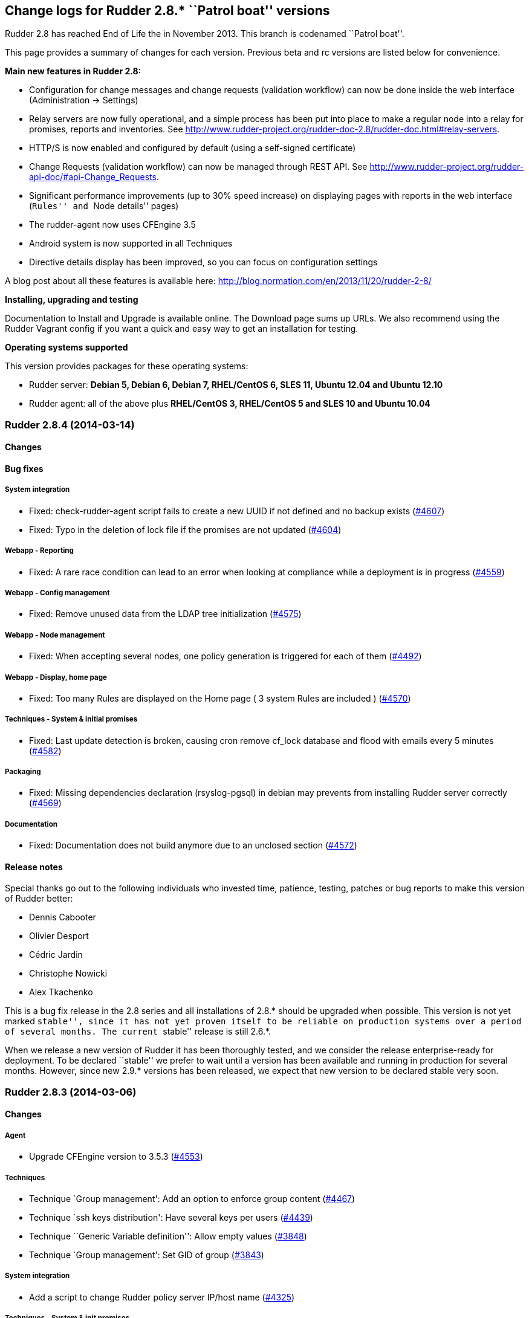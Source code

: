 Change logs for Rudder 2.8.* ``Patrol boat'' versions
-----------------------------------------------------

Rudder 2.8 has reached End of Life the in November 2013. This branch is
codenamed ``Patrol boat''.

This page provides a summary of changes for each version. Previous beta
and rc versions are listed below for convenience.

*​Main new features in Rudder 2.8:*

* Configuration for change messages and change requests (validation
workflow) can now be done inside the web interface (Administration ->
Settings)
* Relay servers are now fully operational, and a simple process has been
put into place to make a regular node into a relay for promises, reports
and inventories. See
http://www.rudder-project.org/rudder-doc-2.8/rudder-doc.html#relay-servers.
* HTTP/S is now enabled and configured by default (using a self-signed
certificate)
* Change Requests (validation workflow) can now be managed through REST
API. See
http://www.rudder-project.org/rudder-api-doc/#api-Change_Requests.
* Significant performance improvements (up to 30% speed increase) on
displaying pages with reports in the web interface (``Rules'' and ``Node
details'' pages)
* The rudder-agent now uses CFEngine 3.5
* Android system is now supported in all Techniques
* Directive details display has been improved, so you can focus on
configuration settings

A blog post about all these features is available here:
http://blog.normation.com/en/2013/11/20/rudder-2-8/

*Installing, upgrading and testing*

Documentation to Install and Upgrade is available online. The Download
page sums up URLs. We also recommend using the Rudder Vagrant config if
you want a quick and easy way to get an installation for testing.

*Operating systems supported*

This version provides packages for these operating systems:

* Rudder server: *Debian 5, Debian 6, Debian 7, RHEL/CentOS 6, SLES 11,
Ubuntu 12.04 and Ubuntu 12.10*
* Rudder agent: all of the above plus *RHEL/CentOS 3, RHEL/CentOS 5 and
SLES 10 and Ubuntu 10.04*

Rudder 2.8.4 (2014-03-14)
~~~~~~~~~~~~~~~~~~~~~~~~~

Changes
^^^^^^^

Bug fixes
^^^^^^^^^

System integration
++++++++++++++++++

* Fixed: check-rudder-agent script fails to create a new UUID if not
defined and no backup exists
(https://issues.rudder.io/issues/4607[#4607])
* Fixed: Typo in the deletion of lock file if the promises are not
updated (https://issues.rudder.io/issues/4604[#4604])

Webapp - Reporting
++++++++++++++++++

* Fixed: A rare race condition can lead to an error when looking at
compliance while a deployment is in progress
(https://issues.rudder.io/issues/4559[#4559])

Webapp - Config management
++++++++++++++++++++++++++

* Fixed: Remove unused data from the LDAP tree initialization
(https://issues.rudder.io/issues/4575[#4575])

Webapp - Node management
++++++++++++++++++++++++

* Fixed: When accepting several nodes, one policy generation is
triggered for each of them
(https://issues.rudder.io/issues/4492[#4492])

Webapp - Display, home page
+++++++++++++++++++++++++++

* Fixed: Too many Rules are displayed on the Home page ( 3 system Rules
are included )
(https://issues.rudder.io/issues/4570[#4570])

Techniques - System & initial promises
++++++++++++++++++++++++++++++++++++++

* Fixed: Last update detection is broken, causing cron remove cf_lock
database and flood with emails every 5 minutes
(https://issues.rudder.io/issues/4582[#4582])

Packaging
+++++++++

* Fixed: Missing dependencies declaration (rsyslog-pgsql) in debian may
prevents from installing Rudder server correctly
(https://issues.rudder.io/issues/4569[#4569])

Documentation
+++++++++++++

* Fixed: Documentation does not build anymore due to an unclosed section
(https://issues.rudder.io/issues/4572[#4572])

Release notes
^^^^^^^^^^^^^

Special thanks go out to the following individuals who invested time,
patience, testing, patches or bug reports to make this version of Rudder
better:

* Dennis Cabooter
* Olivier Desport
* Cédric Jardin
* Christophe Nowicki
* Alex Tkachenko

This is a bug fix release in the 2.8 series and all installations of
2.8.* should be upgraded when possible. This version is not yet marked
``stable'', since it has not yet proven itself to be reliable on
production systems over a period of several months. The current
``stable'' release is still 2.6.*.

When we release a new version of Rudder it has been thoroughly tested,
and we consider the release enterprise-ready for deployment. To be
declared ``stable'' we prefer to wait until a version has been available
and running in production for several months. However, since new 2.9.*
versions has been released, we expect that new version to be declared
stable very soon.

Rudder 2.8.3 (2014-03-06)
~~~~~~~~~~~~~~~~~~~~~~~~~

Changes
^^^^^^^

Agent
+++++

* Upgrade CFEngine version to 3.5.3
(https://issues.rudder.io/issues/4553[#4553])

Techniques
++++++++++

* Technique `Group management': Add an option to enforce group content
(https://issues.rudder.io/issues/4467[#4467])
* Technique `ssh keys distribution': Have several keys per users
(https://issues.rudder.io/issues/4439[#4439])
* Technique ``Generic Variable definition'': Allow empty values
(https://issues.rudder.io/issues/3848[#3848])
* Technique `Group management': Set GID of group
(https://issues.rudder.io/issues/3843[#3843])

System integration
++++++++++++++++++

* Add a script to change Rudder policy server IP/host name
(https://issues.rudder.io/issues/4325[#4325])

Techniques - System & init promises
+++++++++++++++++++++++++++++++++++

* Improve zypper detection and usage on SLES10 agents
(https://issues.rudder.io/issues/4449[#4449])

Documentation
+++++++++++++

* Add a section in documentation about sizing of a Rudder server
(https://issues.rudder.io/issues/4053[#4053])
* Add information about firewall for rudder-webapp
(https://issues.rudder.io/issues/4131[#4131])

Bug fixes
^^^^^^^^^

Techniques
++++++++++

* Fixed: Technique ``Package Management for RPM systems'': Wrong
operator for ``This version or any earlier one''
(https://issues.rudder.io/issues/4447[#4447])
* Fixed: Technique ``Download a file from the shared folder'': Error
message when a copy failed using does not explain what actually failed
(https://issues.rudder.io/issues/4278[#4278])
* Fixed: Technique ``RUG / !YaST package manager configuration (ZMD)'':
`security-level' option is misnamed `package source policy'
(https://issues.rudder.io/issues/4128[#4128])
* Fixed: Technique ``Package management for APT systems'': packages with
suffix :amd64 are not correctly detected
(https://issues.rudder.io/issues/3830[#3830])
* Fixed: Technique `Download a file from the shared folder': Cannot copy
a file from the shared-folder on the root server
(https://issues.rudder.io/issues/3581[#3581])
* Fixed: Technique `Group management' v3.0: There is no backup to file
repository when updating /etc/group file
(https://issues.rudder.io/issues/4471[#4471])
* Fixed: Technique ``Download a file from the shared folder'':
Explanation about which files will be copied are not correct
(https://issues.rudder.io/issues/4354[#4354])

Webapp - Config management
++++++++++++++++++++++++++

* Fixed: Newline characters may be missing from archived files in
configuration repository
(https://issues.rudder.io/issues/4476[#4476])
* Fixed: Can not delete custom Active techniques category
(https://issues.rudder.io/issues/4392[#4392])
* Fixed: Special characters (ie, accents such as éèùô) are replaced by
``?'' in CFEngine promises
(https://issues.rudder.io/issues/4381[#4381])
* Fixed: Missing Node Configuration entry in LDAP prevents Rudder from
starting (https://issues.rudder.io/issues/4348[#4348])
* Fixed: The default disclaimer message loaded initially into LDAP has
an invalid charachter in it
(https://issues.rudder.io/issues/4393[#4393])
* Fixed: When adding a Directive to a Rule from a newly created
Directives screen, Change Request popup not displayed
(https://issues.rudder.io/issues/4383[#4383])

Webapp - Administration
+++++++++++++++++++++++

* Fixed: Rudder max days of archived reports retained cannot be
configured from properties
(https://issues.rudder.io/issues/4401[#4401])

Webapp - Node management
++++++++++++++++++++++++

* Fixed: Sort in group tree is case-sensitive
(https://issues.rudder.io/issues/4157[#4157])

Inventory (webapp, Fusion)
++++++++++++++++++++++++++

* Fixed: Inventory with empty CFEngine agent public key cannot be
processed by Rudder raising exceptions
(https://issues.rudder.io/issues/4518[#4518])
* Fixed: Bios version from inventory is not correctly displayed into the
web interface (https://issues.rudder.io/issues/4500[#4500])
* Fixed: Variables from /etc/profile and /etc/profile.d files are not
passed to the inventory environment
(https://issues.rudder.io/issues/4493[#4493])
* Fixed: When new inventory is processed, hardware Node information may
not be updated
(https://issues.rudder.io/issues/4440[#4440])
* Fixed: Process start date are not parsed correctly when parsing
inventory file
(https://issues.rudder.io/issues/4402[#4402])
* Fixed: Process start date are displayed as ``bad format'' in Rudder
web interface (https://issues.rudder.io/issues/4400[#4400])
* Fixed: Rudder considers an inventory as ``failed'' if the endpoint is
unavailable (https://issues.rudder.io/issues/4491[#4491])

Webapp - CFEngine integration
+++++++++++++++++++++++++++++

* Fixed: Promises are not generated when Rudder server starts for the
first time (https://issues.rudder.io/issues/4532[#4532])
* Fixed: A freshly installed Rudder server will not apply root server
specific policies until promises are regenerated
(https://issues.rudder.io/issues/4533[#4533])
* Fixed: Accumulation of cf-agent processes due to locking on CFEngine
tcdb lock file
(https://issues.rudder.io/issues/4494[#4494])
* Fixed: Template expansion sometimes removes spaces and adds a block in
several times (https://issues.rudder.io/issues/4487[#4487])
* Fixed: Sometimes CFEngine get stuck because of locks on !TokyoCabinet
(https://issues.rudder.io/issues/3928[#3928])

Webapp - Reporting
++++++++++++++++++

* Fixed: The rsyslog regexp matching executionTimeStamp is too greedy
and could take more characters than it should
(https://issues.rudder.io/issues/4431[#4431])
* Fixed: Rsyslog filters reports when too many reports arrive
simultaneously
(https://issues.rudder.io/issues/4281[#4281])

Relay Servers
+++++++++++++

* Fixed: The allowed network on the relay servers are those of their own
policy server (https://issues.rudder.io/issues/4380[#4380])

System integration
++++++++++++++++++

* Fixed: Remove the unnecessary licenses file creation for CFEngine
Enterprise systems in the rudder-init script
(https://issues.rudder.io/issues/4482[#4482])
* Fixed: Rudder should not complain if the license file for CFEngine
Enterprise is not present
(https://issues.rudder.io/issues/4481[#4481])

Performance and scalability
+++++++++++++++++++++++++++

* Fixed: Optimization on LDAP requests (number of rules, …) from home
page (https://issues.rudder.io/issues/4495[#4495])
* Fixed: An unnecesseary promise generation is launched right after
making a new archive of the configuration
(https://issues.rudder.io/issues/4479[#4479])

Techniques - System & init promises
+++++++++++++++++++++++++++++++++++

* Fixed: Log file about non compliant reports is not managed by
logrotate on Red Hat-like Rudder server
(https://issues.rudder.io/issues/4556[#4556])
* Fixed: Initial logrotate configuration (from initial-promises) does
not include recent fixes
(https://issues.rudder.io/issues/4551[#4551])
* Fixed: Wrong permissions slapd.log after logrotate
(https://issues.rudder.io/issues/4445[#4445])
* Fixed: System technique complain when a lot of user are defined on the
system (https://issues.rudder.io/issues/4434[#4434])
* Fixed: Cf-execd started by cron is missing environment variables,
making the agent unable to run correctly
(https://issues.rudder.io/issues/4198[#4198])
* Fixed: Command to restart rsyslog is not correct on Fedora
(https://issues.rudder.io/issues/4156[#4156])
* Fixed: Commands to check and restart cron daemon on Fedora are not
correct (https://issues.rudder.io/issues/4155[#4155])
* Fixed: Initial logrotate configuration (from initial-promises) does
not apply delaycompress option
(https://issues.rudder.io/issues/4554[#4554])

Packaging
+++++++++

* Fixed: rudder-inventory-ldap package should `conflict' with other
!OpenLDAP packages that install /etc/init.d/slapd
(https://issues.rudder.io/issues/4508[#4508])
* Fixed: rudder-jetty package should `conflict' with other jetty
packages that install /etc/init.d/jetty
(https://issues.rudder.io/issues/4496[#4496])
* Fixed: The rudder-webapp package can’t be installed on SLES due to a
syntax error in post-inst
(https://issues.rudder.io/issues/4484[#4484])
* Fixed: Add Fedora related dependencies to rudder-agent to allow it to
build on this platform
(https://issues.rudder.io/issues/4154[#4154])
* Fixed: Unnecessary and confusing properties deprecation messages on
new install (https://issues.rudder.io/issues/4412[#4412])
* Fixed: ``/etc/init.d/rudder-server-root status'' returns no pid for
postgres on ubuntu
(https://issues.rudder.io/issues/4283[#4283])
* Fixed: Create a robots.txt file in /opt/rudder/share/load-page to
prevent an apache error log flooding
(https://issues.rudder.io/issues/3120[#3120])

Documentation
+++++++++++++

* Fixed: Documentation still mentions port 80 for web interface instead
of 443 (https://issues.rudder.io/issues/4394[#4394])

Architecture - Tests
++++++++++++++++++++

* Fixed: Connection releasing of test LDAP server is incorrect, leading
to lost of connection
(https://issues.rudder.io/issues/4464[#4464])

Release notes
^^^^^^^^^^^^^

Special thanks go out to the following individuals who invested time,
patience, testing, patches or bug reports to make this version of Rudder
better:

* Dennis Cabooter
* Fabrice Flore-Thébault
* Michael Gliwinski
* Yvan Masson
* Olivier Mauras
* Christophe Nowicki
* Jean Remond
* Alex Tkachenko

This is a bug fix release in the 2.8 series and all installations of
2.8.* should be upgraded when possible. This version is not yet marked
``stable'', since it has not yet proven itself to be reliable on
production systems over a period of several months. The current
``stable'' release is still 2.6.*.

When we release a new version of Rudder it has been thoroughly tested,
and we consider the release enterprise-ready for deployment. To be
declared ``stable'' we prefer to wait until a version has been available
and running in production for several months. However, since new 2.9.*
versions has been released, we expect that new version to be declared
stable very soon

Rudder 2.8.2 (2014-01-16)
~~~~~~~~~~~~~~~~~~~~~~~~~

Changes
^^^^^^^

Techniques
++++++++++

* Technique ``Download a file from the shared folder'' should display
where the shared folder is located
(https://issues.rudder.io/issues/4353[#4353])

Bug fixes
^^^^^^^^^

Webapp - Administration
+++++++++++++++++++++++

* Fixed: Archive parameter files are named `ParameterName(name).xml'
instead of `name.xml'
(https://issues.rudder.io/issues/4377[#4377])
* Fixed: Parameters are not included when dowloading zip archive
(https://issues.rudder.io/issues/4374[#4374])
* Fixed: Techniques are not included when downloading zip archive
(https://issues.rudder.io/issues/4279[#4279])
* Fixed: Size of databases displayed in the web interface are lower than
they really are
(https://issues.rudder.io/issues/4101[#4101])

Inventory (webapp, Fusion)
++++++++++++++++++++++++++

* Fixed: Without lsb_release installed, RedHat is detected as Scientific
Linux (https://issues.rudder.io/issues/4360[#4360])
* Fixed: Inventories containing very long (> 4096) process name cannot
be send to rudder server via CFEngine
(https://issues.rudder.io/issues/4314[#4314])

Webapp - Config management
++++++++++++++++++++++++++

* Fixed: ``Missing node'' error message in rule compliance when a node
is deleted (https://issues.rudder.io/issues/3955[#3955])
* Fixed: In Rule edit form, group tree is sent to the end of the page if
one name is too long
(https://issues.rudder.io/issues/4175[#4175])
* Fixed: When a Rule is disabled due to an invalid state, some changes
made on that Rule may be overwritten
(https://issues.rudder.io/issues/4209[#4209])
* Fixed: Exporting groups with same name but in different categories to
another server Rudder is not working
(https://issues.rudder.io/issues/4149[#4149])

Documentation
+++++++++++++

* Fixed: Specify the modules needed by the relay server installation
(https://issues.rudder.io/issues/4266[#4266])
* Fixed: Incorrect English grammar
(https://issues.rudder.io/issues/4206[#4206])
* Fixed: Remove unused relay documentation placeholder files
(https://issues.rudder.io/issues/4267[#4267])

Webapp - Display, home page
+++++++++++++++++++++++++++

* Fixed: If a popup is too large for a screen, save buttons can’t be
used (https://issues.rudder.io/issues/3795[#3795])

Packaging
+++++++++

* Fixed: Rudder server cannot be installed on CentOS and Red Hat 6.5
since dependency `jre' does not exist anymore
(https://issues.rudder.io/issues/4290[#4290])
* Fixed: Necessary entries in the apache2 sysconfig of SLES systems are
missing (https://issues.rudder.io/issues/4280[#4280])

Techniques
++++++++++

* Fixed: Report state is ``unknown'' on Root server for ``Inventories''
component in ``Distibute policy''
(https://issues.rudder.io/issues/4364[#4364])
* Fixed: There is no reports for package removal on debian/ubuntu
systems (https://issues.rudder.io/issues/4144[#4144])
* Fixed: All techniques should back up all modified/copied files by
Rudder (https://issues.rudder.io/issues/4371[#4371])
* Fixed: Technique ``Download a file from the shared folder'':
permissions defaulted to none (mode 0000)
(https://issues.rudder.io/issues/4368[#4368])
* Fixed: Incorrect detection of empty password/name in `userManagement'
Technique when several user are to be managed
(https://issues.rudder.io/issues/4347[#4347])
* Fixed: In `userManagement' Technique, the full name is checked only
every 60 minutes, resulting in unknown reports
(https://issues.rudder.io/issues/4346[#4346])
* Fixed: Change the Path statement in `Enforce a file content' Technique
(all versions)
(https://issues.rudder.io/issues/4311[#4311])
* Fixed: With initial-promises, error message is not displayed when
policies could not be updated
(https://issues.rudder.io/issues/4244[#4244])
* Fixed: A Xen Hypervisor on SLES does not make a valid inventory and
can’t be accepted into Rudder since binary path to xenstore is wrong on
SLES 11 and does not exist on SLES 10
(https://issues.rudder.io/issues/4227[#4227])
* Fixed: It is not possible to add a block content or at a specified
location of a file using `Enforce file content' Technique
(https://issues.rudder.io/issues/3293[#3293])
* Fixed: Command to restart rsyslog is not correct on Fedora
(https://issues.rudder.io/issues/4156[#4156]) * Fixed:
correct some typos is `sshConfiguration' Technique v3.0
(https://issues.rudder.io/issues/4328[#4328])

Webapp - Reporting
++++++++++++++++++

* Fixed: Reports containing a _ in the ``Policy'' (human readable policy
name) are rejected by rsyslog
(https://issues.rudder.io/issues/4247[#4247])

Webapp - CFEngine integration
+++++++++++++++++++++++++++++

* Fixed: CFEngine refuses to start after upgrade from 2.7.5 to 2.8.1 due
to a CFEngine buffer overflow
(https://issues.rudder.io/issues/4241[#4241])
* Fixed: Rudder 2.8 reports that it couldn’t update its promises when it
could, because it cannot purge directory
(https://issues.rudder.io/issues/4173[#4173])
* Fixed: At each agent run, promises are validated and value of $ is
invalid (https://issues.rudder.io/issues/4158[#4158])

Release notes
^^^^^^^^^^^^^

Special thanks go out to the following individuals who invested time,
patience, testing, patches or bug reports to make this version of Rudder
better:

* Dennis Cabooter
* Yvan Masson
* Olivier Mauras
* Christophe Nowicki
* Joachim Setzer
* Daniel Stan
* Alex Tkachenko

This is a bug fix release in the 2.8 series and all installations of
2.8.* should be upgraded when possible. This version is not yet marked
``stable'', since it has not yet proven itself to be reliable on
production systems over a period of several months. The current
``stable'' release is still 2.6.*.

When we release a new version of Rudder it has been thoroughly tested,
and we consider the release enterprise-ready for deployment. To be
declared ``stable'' we prefer to wait until a version has been available
and running in production for several months. However, since new 2.9.*
versions has been released, we expect that new version to be declared
stable very soon.

Rudder 2.8.1 (2013-11-20)
~~~~~~~~~~~~~~~~~~~~~~~~~

Changes
^^^^^^^

Techniques
++++++++++

* Hide by default sections that are not ``mandatory'' within Techniques
(https://issues.rudder.io/issues/4105[#4105])
* New Technique added: Partition monitoring
(https://issues.rudder.io/issues/3984[#3984])

Bug fixes
^^^^^^^^^

Logging
+++++++

* Fixed: Excessive logs from ``Store Agent Run Times'' task
(https://issues.rudder.io/issues/4138[#4138])
* Fixed: Disabling workflow functionnality should disable change
request, however a log about change request is still displayed
(https://issues.rudder.io/issues/4143[#4143])

Documentation
+++++++++++++

* Fixed: Upgrading order for 2.8 is not sufficiently visible
(https://issues.rudder.io/issues/4168[#4168])

Packaging
+++++++++

* Fixed: PostgreSQL migration of `nodes execution' table can take a long
time, a warning should be displayed
(https://issues.rudder.io/issues/4167[#4167])
* Fixed: RPM postinst command for apache start is missing ``Done''
output (https://issues.rudder.io/issues/4141[#4141])
* Fixed: First inventory sending may not contains UUID
(https://issues.rudder.io/issues/4147[#4147])

Webapp - Administration
+++++++++++++++++++++++

* Fixed: Correct English in ``change message'' pop-ups
(https://issues.rudder.io/issues/4151[#4151])
* Fixed: Rudder cannot load several plugins at the same time
(https://issues.rudder.io/issues/3314[#3314])

Webapp - Node management
++++++++++++++++++++++++

* Fixed: A node in an invalid time could lead to have `No answer' state
on the whole promises
(https://issues.rudder.io/issues/4148[#4148])

Webapp - Config management
++++++++++++++++++++++++++

* Fixed: The deletion of a Technique version used by a Directive will
throw an error ’ NoSuchElementError ’
(https://issues.rudder.io/issues/3687[#3687])

Techniques
++++++++++

* Fixed: Technique `Package management for RHEL / CentOS / (SuSE / RPM
systems' v4.0, 4.1 and 5.0: Incorrect clear of cache of installed
packaged on promises updates lead to have `No answer' states after a
modification of packages in Directive
(https://issues.rudder.io/issues/4145[#4145])
* Fixed: Reporting message that state that curl is missing should be
clearer (https://issues.rudder.io/issues/4021[]
(https://issues.rudder.io/issues/4166[#4166])
* Fixed: The first inventory made display disturbing error messages
about CPU (https://issues.rudder.io/issues/3854[#3854])

Release notes
^^^^^^^^^^^^^

Special thanks go out to the following individuals who invested time,
patience, testing, patches or bug reports to make this version of Rudder
better:

* Dennis Cabooter
* Olivier Mauras
* Jean Remond

This is a bug fix release in the 2.8 series and all installations of
2.8.x should be upgraded when possible. This version is not yet marked
``stable'', since it has not yet proven itself to be reliable on
production systems over a period of several months. The current
``stable'' release is still 2.6.*.

When we release a new version of Rudder it has been thoroughly tested,
and we consider the release enterprise-ready for deployment. To be
declared ``stable'' we prefer to wait until a version has been available
and running in production for several months. As such, we expect version
2.7 of Rudder to be declared stable very soon.

Rudder 2.8.0 (2013-11-07)
~~~~~~~~~~~~~~~~~~~~~~~~~

Bug fixes
^^^^^^^^^

Packaging
+++++++++

* Fixed: URL given at the end of rudder-init.sh still use `http' instead
of `https' (https://issues.rudder.io/issues/4135[#4135])
* Fixed: slapd is not always restarted on upgrading, leading to missing
schema update (https://issues.rudder.io/issues/4132[#4132])
* Fixed: Apache is not started after reboot on RPM systems
(https://issues.rudder.io/issues/4126[#4126])
* Fixed: If a node has not cron (or equivalent) installed, then the uuid
or init script are not restored
(https://issues.rudder.io/issues/4009[#4009])
* Fixed: Ubuntu oneiric (11.10) packages are not built anymore since
Rudder 2.8 (https://issues.rudder.io/issues/4122[#4122])

API
+++

* Fixed: API for Change Request details returns the wrong action name
(https://issues.rudder.io/issues/4134[#4134])

Webapp - CFEngine integration
+++++++++++++++++++++++++++++

* Fixed: When upgrading 2.4 -> 2.8, promises are generated before the
migration of CFEngine variable, leading to wrong promises generated
(https://issues.rudder.io/issues/4130[#4130])

Documentation
+++++++++++++

* Fixed: User manual doesn’t mention RHEL/CentOS 3 support
(https://issues.rudder.io/issues/4125[#4125])
* Fixed: User manual doesn’t mention Debian wheezy support
(https://issues.rudder.io/issues/4124[#4124])

Techniques - Sys & init promis
++++++++++++++++++++++++++++++

* Fixed: The rSyslog rate limiting bug fix is defined but not called in
the Techniques
(https://issues.rudder.io/issues/4127[#4127])

Release notes
^^^^^^^^^^^^^

Special thanks go out to the following individuals who invested time,
patience, testing, patches or bug reports to make this version of Rudder
better:

 Jean Remond

This version of Rudder is a final release. We have tested it thoroughly
and believe it to be free of any major bugs. However, this branch is not
marked ``stable'', since it still has to be proven reliable on
production systems over a period of several months. The current
``stable'' release is 2.6.*.

Rudder 2.8.0~rc2 (2013-10-31)
~~~~~~~~~~~~~~~~~~~~~~~~~~~~~

Bug fixes
^^^^^^^^^

Packaging
+++++++++

* Fixed: A typo in root server policy prevents upgrading Rudder server
to Rudder 2.8 (https://issues.rudder.io/issues/4112[#4112])
* Fixed: Upgrading a node with invalid promises to Rudder 2.8 fails
(https://issues.rudder.io/issues/4110[#4110])
* Fixed: /etc/cron.d/rudder-agent is not installed on Debian/Ubuntu
(https://issues.rudder.io/issues/4109[#4109])
* Fixed: Rudder upgrade fails if you accept to replace
rudder-web.properties with new default one
(https://issues.rudder.io/issues/4062[#4062])
* Fixed: On Rudder install, ``/opt/rudder/etc/rudder-password.conf''
does not exists leading to an error while installing
(https://issues.rudder.io/issues/4120[#4120])
* Fixed: Rudder upgrade script is not launched on installation on RPM
based systems (https://issues.rudder.io/issues/4121[#4121])

Webapp - Administration
+++++++++++++++++++++++

* Fixed: Reload technique library at webapp startup if a flag file
exists (https://issues.rudder.io/issues/4113[#4113])
* Fixed: Automatic technique library updater is not launched
(https://issues.rudder.io/issues/4116[#4116])
* Fixed: ``Change request'' menu does not appear if it was disabled at
startup (https://issues.rudder.io/issues/4114[#4114])

Techniques
++++++++++

* Fixed: Inventory Technique is not valid: ``isfile'' function does not
exist (https://issues.rudder.io/issues/4111[#4111])

Miscellaneous
+++++++++++++

Release notes
^^^^^^^^^^^^^

Special thanks go out to the following individuals who invested time,
patience, testing, patches or bug reports to make this version of Rudder
better:

* Dennis Cabooter

This version is a release candidate, and contains bug fixes since
2.8.0~rc1. We have tested it and believe it to be free of any critical
bugs. The use on production systems is not encouraged at this time and
is at your own risk. However, we do encourage testing, and welcome all
and any feedback!

Rudder 2.8.0~rc1 (2013-10-25)
~~~~~~~~~~~~~~~~~~~~~~~~~~~~~

Changes
^^^^^^^

Techniques - Sys & init promis
++++++++++++++++++++++++++++++

* Rudder-agent cron file now use check-rudder-agent script
(/opt/rudder/bin/check-rudder-agent)
(https://issues.rudder.io/issues/3930[#3930])

Webapp - Administration
+++++++++++++++++++++++

* When Rudder does not start due to an error in rudder-users.xml, the
webapp will display an usable error log
(https://issues.rudder.io/issues/4079[#4079])

Webapp - Display, home page
+++++++++++++++++++++++++++

* Add Rudder 2.8 logo: The patrol boat
(https://issues.rudder.io/issues/4096[#4096])

Webapp - Config management
++++++++++++++++++++++++++

* Reduce Directive information size
(https://issues.rudder.io/issues/4103[#4103])

Inventory (webapp, Fusion)
++++++++++++++++++++++++++

* Move broken received inventories to a separate directory
(https://issues.rudder.io/issues/3139[#3139])

Techniques
++++++++++

* Android support
(https://issues.rudder.io/issues/4099[#4099])
* Suppress an unwanted warning when the Rudder tools have not been
uploaded on the agent and an inventory runs.
(https://issues.rudder.io/issues/3854[#3854])
* Partition monitoring technique
(https://issues.rudder.io/issues/3984[#3984])
* Hide by default sections that are not ``mandatory'' within Techniques
(https://issues.rudder.io/issues/4105[#4105])

Bug fixes
^^^^^^^^^

Techniques - Sys & init promis
++++++++++++++++++++++++++++++

* Fixed: Using list of path for sending inventories in Rudder 2.8 leads
to inconsistent failure
(https://issues.rudder.io/issues/4094[#4094])
* Fixed: There is a typo in Rudder file disclaimer
(https://issues.rudder.io/issues/4032[#4032])
* Fixed: The inventory promises truncate the policy server uuid to 33
characters (https://issues.rudder.io/issues/4018[#4018])

Documentation
+++++++++++++

* Fixed: Upgrade instructions from 2.5 to 2.8
(https://issues.rudder.io/issues/4081[#4081])
* Fixed: Change all references to version number to be 2.8 for the 2.8
doc (https://issues.rudder.io/issues/4080[#4080])

Webapp - Reporting
++++++++++++++++++

* Fixed: When we migrate to 2.8, the time to catch up on all the nodes
execution time is very long
(https://issues.rudder.io/issues/4091[#4091])
* Fixed: A query about execution date of reports still use old
parameters (https://issues.rudder.io/issues/4089[#4089])

Webapp - Node management
++++++++++++++++++++++++

* Fixed: Deleted and pending nodes Role is displayed as an error
message. (https://issues.rudder.io/issues/4086[#4086])
* Fixed: ``No Machine Inventory'' in the Nodes list but machine
inventory details available
(https://issues.rudder.io/issues/4085[#4085])

Webapp - Config management
++++++++++++++++++++++++++

* Fixed: The check of validity of rudder parameters within variable
values is too strict
(https://issues.rudder.io/issues/4063[#4063])

Webapp - Administration
+++++++++++++++++++++++

* Fixed: Properties not updated in the webapp
(https://issues.rudder.io/issues/4084[#4084])
* Fixed: An error occurs when displaying a change request where a
directive technique was moved
(https://issues.rudder.io/issues/4030[#4030])

Webapp - Display, home page
+++++++++++++++++++++++++++

* Fixed: Links to Node in the change request and event log are broken
(https://issues.rudder.io/issues/4049[#4049])
* Fixed: There is a typo in text displayed when there are no
modifications to save
(https://issues.rudder.io/issues/4043[#4043])

Techniques
++++++++++

* Fixed: Remove comma after the promiser from passwordCheck in the
distirbutePolicy promises
(https://issues.rudder.io/issues/4040[#4040])
* Fixed: The failsafe of the initial promises cannot update promises
(https://issues.rudder.io/issues/4025[#4025])
* Fixed: Reporting message that state that curl is missing should be
clearer (https://issues.rudder.io/issues/4021[#4021])
* Fixed: Initial Promises are missing package_patch_command
(https://issues.rudder.io/issues/4070[#4070])
* Fixed: Duplicate reports from check of the `configuration-repository'
git lock since a wrong merge from 2.4 to 2.6
(https://issues.rudder.io/issues/4048[#4048])

Packaging issues
++++++++++++++++

* Fixed: Rudder-agent upgrade fails if one of the binaries is in use
during upgrade
(https://issues.rudder.io/issues/4098[#4098],
(https://issues.rudder.io/issues/3665[#3665])
* Fixed: Error when upgrading a server where both policy.xml and
metadata.xml were existing for the same techniques
(https://issues.rudder.io/issues/4088[#4088])
* Fixed: Agent upgrade blocked by /opt/rudder/etc/disable-agent
(https://issues.rudder.io/issues/4087[#4087])
* Fixed: Upgrading rudder-agent from 2.6.8 to 2.8beta fails on Debian
(https://issues.rudder.io/issues/4098[#4098])

Release notes
^^^^^^^^^^^^^

Special thanks go out to the following individuals who invested time,
patience, testing, patches or bug reports to make this version of Rudder
better:

* Cédric Cabessa
* Fabrice Flore-Thébault
* Dennis Cabooter
* Olivier Mauras

This version is a release candidate, and contains bug fixes sinces
2.8.0~beta1. We have tested it and believe it to be free of any critical
bugs. The use on production systems is not encouraged at this time and
is at your own risk. However, we do encourage testing, and welcome all
and any feedback!

Rudder 2.8.0~beta1 (2013-10-16)
~~~~~~~~~~~~~~~~~~~~~~~~~~~~~~~

Changes
^^^^^^^

Documentation
+++++++++++++

* Add informations about the upgrade process for Rudder 2.8
(https://issues.rudder.io/issues/3986[#3986])
** Look at the
http://www.rudder-project.org/rudder-doc-2.8/rudder-doc.html#_upgrading_from_rudder_2_4_2_6_or_2_7[upgrade
process] here!

Logging
+++++++

* Improve debug log when a Change Request can’t be merged
(https://issues.rudder.io/issues/3977[#3977])

Webapp - Config management
++++++++++++++++++++++++++

* Display Technique version used for each Directive in the Directives
tree (https://issues.rudder.io/issues/4007[#4007])
* When saving a Rule without target groups or directives, display a
warning message
(https://issues.rudder.io/issues/3937[#3937])

Webapp - Administration
+++++++++++++++++++++++

* Manage properties inside the web interface.
(https://issues.rudder.io/issues/4057[#4057])

System integration
++++++++++++++++++

* Enable HTTP/S by default
(https://issues.rudder.io/issues/3877[#3877],
(https://issues.rudder.io/issues/4006[#4006],
(https://issues.rudder.io/issues/4067[#4067],
(https://issues.rudder.io/issues/4073[#4073],
(https://issues.rudder.io/issues/4074[#4074],
(https://issues.rudder.io/issues/4075[#4075],
(https://issues.rudder.io/issues/4076[#4076])
* Integration of CFEngine 3.5.* into Rudder
(https://issues.rudder.io/issues/3869[#3869],
(https://issues.rudder.io/issues/4041[#4041],
(https://issues.rudder.io/issues/4042[#4042])
* Add `status' option to the rudder-server-root init script
(https://issues.rudder.io/issues/3610[#3610])
* All Apache logs should be sent to /var/log/rudder/apache2
(https://issues.rudder.io/issues/4010[#4010])
* `delaycompress' is now applied on every logs in logrotate
(https://issues.rudder.io/issues/3923[#3923])
* Upgrade script commits updates of configuration-repository from the
repository base directory
(https://issues.rudder.io/issues/4046[#4046])

API
+++

* Manage Change Request through REST API
(https://issues.rudder.io/issues/3952[#3952]). See
documentation
http://www.rudder-project.org/rudder-api-doc/#api-Change_Requests[Change
Request API documentation] here!

Relay Servers
+++++++++++++

* Implement Relay Server within Rudder
(https://issues.rudder.io/issues/4023[#4023],
(https://issues.rudder.io/issues/4017[#4017],
(https://issues.rudder.io/issues/4077[#4077]) See
documentation about
http://www.rudder-project.org/rudder-doc-2.8/rudder-doc.html#relay-servers[relay
servers] here!

Webapp - Reporting
++++++++++++++++++

* Store agent executions history in a `lightweight' table, to speed up
Rudder web interface
(https://issues.rudder.io/issues/3945[#3945])

Webapp - Node management
++++++++++++++++++++++++

* Display Node’s Role on the Node detail page
(https://issues.rudder.io/issues/4044[#4044])

This software is in beta status and contains a lots of new features. We
have tested it and believe it to be free of any critical bugs. The use
on production systems is not encouraged at this time and is at your own
risk. However, we do encourage testing, and welcome all and any
feedback!

